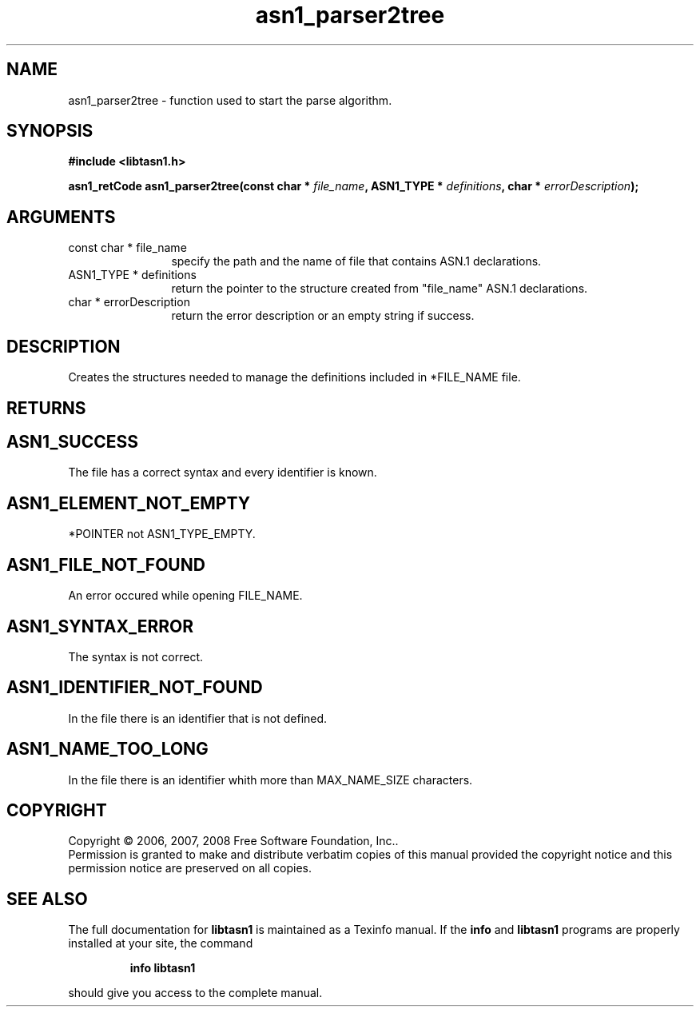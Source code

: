 .\" DO NOT MODIFY THIS FILE!  It was generated by gdoc.
.TH "asn1_parser2tree" 3 "1.5" "libtasn1" "libtasn1"
.SH NAME
asn1_parser2tree \- function used to start the parse algorithm.
.SH SYNOPSIS
.B #include <libtasn1.h>
.sp
.BI "asn1_retCode asn1_parser2tree(const char * " file_name ", ASN1_TYPE * " definitions ", char * " errorDescription ");"
.SH ARGUMENTS
.IP "const char * file_name" 12
specify the path and the name of file that contains
ASN.1 declarations.
.IP "ASN1_TYPE * definitions" 12
return the pointer to the structure created from
"file_name" ASN.1 declarations.
.IP "char * errorDescription" 12
return the error description or an empty
string if success.
.SH "DESCRIPTION"
Creates the structures needed to manage the definitions included
in *FILE_NAME file.
.SH "RETURNS"
.SH "ASN1_SUCCESS"
The file has a correct syntax and every identifier
is known.
.SH "ASN1_ELEMENT_NOT_EMPTY"
*POINTER not ASN1_TYPE_EMPTY.
.SH "ASN1_FILE_NOT_FOUND"
An error occured while opening FILE_NAME.
.SH "ASN1_SYNTAX_ERROR"
The syntax is not correct.
.SH "ASN1_IDENTIFIER_NOT_FOUND"
In the file there is an identifier that
is not defined.
.SH "ASN1_NAME_TOO_LONG"
In the file there is an identifier whith more
than MAX_NAME_SIZE characters.
.SH COPYRIGHT
Copyright \(co 2006, 2007, 2008 Free Software Foundation, Inc..
.br
Permission is granted to make and distribute verbatim copies of this
manual provided the copyright notice and this permission notice are
preserved on all copies.
.SH "SEE ALSO"
The full documentation for
.B libtasn1
is maintained as a Texinfo manual.  If the
.B info
and
.B libtasn1
programs are properly installed at your site, the command
.IP
.B info libtasn1
.PP
should give you access to the complete manual.
